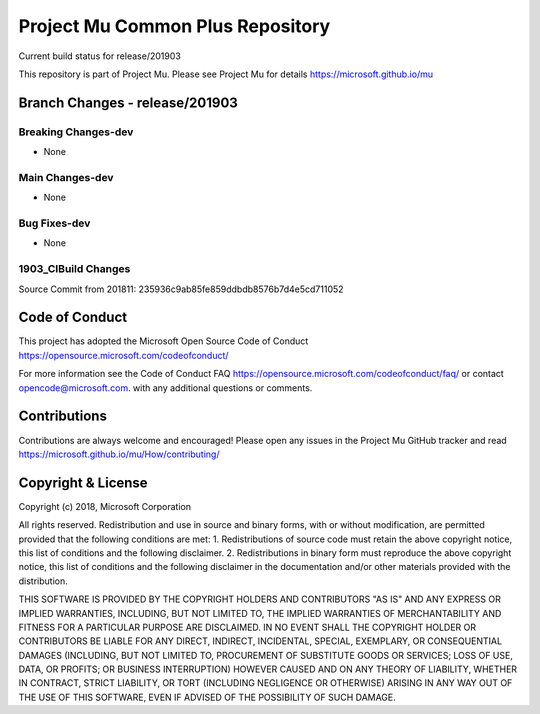 =================================
Project Mu Common Plus Repository
=================================

.. |build_status_windows| image:: https://dev.azure.com/projectmu/mu/_apis/build/status/mu_plus%20PR%20gate?branchName=release/201903

|build_status_windows| Current build status for release/201903


This repository is part of Project Mu.  Please see Project Mu for details https://microsoft.github.io/mu

Branch Changes - release/201903
===============================

Breaking Changes-dev
--------------------

- None

Main Changes-dev
----------------

- None

Bug Fixes-dev
-------------

- None

1903_CIBuild Changes
--------------------

Source Commit from 201811: 235936c9ab85fe859ddbdb8576b7d4e5cd711052

Code of Conduct
===============

This project has adopted the Microsoft Open Source Code of Conduct https://opensource.microsoft.com/codeofconduct/

For more information see the Code of Conduct FAQ https://opensource.microsoft.com/codeofconduct/faq/
or contact `opencode@microsoft.com <mailto:opencode@microsoft.com>`_. with any additional questions or comments.

Contributions
=============

Contributions are always welcome and encouraged!
Please open any issues in the Project Mu GitHub tracker and read https://microsoft.github.io/mu/How/contributing/


Copyright & License
===================

Copyright (c) 2018, Microsoft Corporation

All rights reserved. Redistribution and use in source and binary forms, with or without modification, are permitted provided that the following conditions are met:
1. Redistributions of source code must retain the above copyright notice, this list of conditions and the following disclaimer.
2. Redistributions in binary form must reproduce the above copyright notice, this list of conditions and the following disclaimer in the documentation and/or other materials provided with the distribution.

THIS SOFTWARE IS PROVIDED BY THE COPYRIGHT HOLDERS AND CONTRIBUTORS "AS IS" AND ANY EXPRESS OR IMPLIED WARRANTIES, INCLUDING, BUT NOT LIMITED TO, THE IMPLIED WARRANTIES OF MERCHANTABILITY AND FITNESS FOR A PARTICULAR PURPOSE ARE DISCLAIMED. IN NO EVENT SHALL THE COPYRIGHT HOLDER OR CONTRIBUTORS BE LIABLE FOR ANY DIRECT, INDIRECT, INCIDENTAL, SPECIAL, EXEMPLARY, OR CONSEQUENTIAL DAMAGES (INCLUDING, BUT NOT LIMITED TO, PROCUREMENT OF SUBSTITUTE GOODS OR SERVICES; LOSS OF USE, DATA, OR PROFITS; OR BUSINESS INTERRUPTION) HOWEVER CAUSED AND ON ANY THEORY OF LIABILITY, WHETHER IN CONTRACT, STRICT LIABILITY, OR TORT (INCLUDING NEGLIGENCE OR OTHERWISE) ARISING IN ANY WAY OUT OF THE USE OF THIS SOFTWARE, EVEN IF ADVISED OF THE POSSIBILITY OF SUCH DAMAGE.

